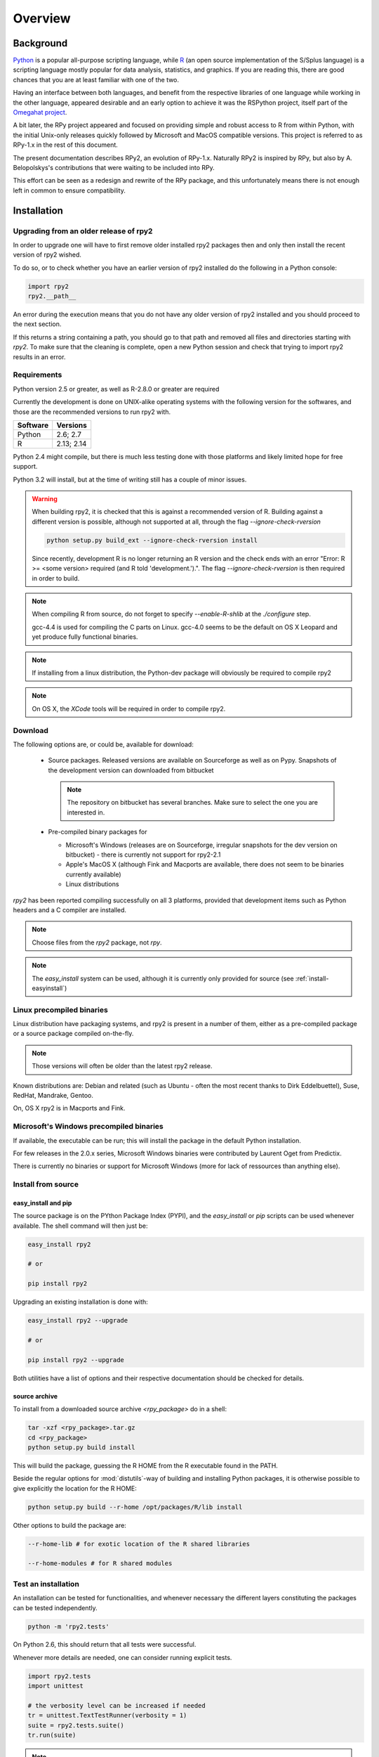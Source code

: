 

********
Overview
********


Background
==========

`Python`_ is a popular
all-purpose scripting language, while `R`_ (an open source implementation
of the S/Splus language)
is a scripting language mostly popular for data analysis, statistics, and
graphics. If you are reading this, there are good chances that you are
at least familiar with one of the two.

.. _Python: http://www.python.org
.. _R: http://www.r-project.org

Having an interface between both languages, and benefit from the respective
libraries of one language while working in the other language, appeared
desirable and an early option to achieve it was the RSPython project,
itself part of the `Omegahat project`_.

A bit later, the RPy project appeared and focused on providing simple and
robust access to R from within Python, with the initial Unix-only releases
quickly followed by Microsoft and MacOS compatible versions.
This project is referred to as RPy-1.x in the
rest of this document.

.. _Omegahat project: http://www.omegahat.org/RSPython

The present documentation describes RPy2, an evolution of RPy-1.x.
Naturally RPy2 is inspired by RPy, but also by A. Belopolskys's contributions
that were waiting to be included into RPy.

This effort can be seen as a redesign and rewrite of the RPy package, and this
unfortunately means there is not enough left in common to ensure compatibility.


Installation
============

Upgrading from an older release of rpy2
---------------------------------------

In order to upgrade one will have to first remove older
installed rpy2 packages then and only then install
the recent version of rpy2 wished.

To do so, or to check whether you have an earlier version
of rpy2 installed do the following in a Python console:

.. code-block:: python

   import rpy2
   rpy2.__path__

An error during the execution means that you do not have any older
version of rpy2 installed and you should proceed to the next section.

If this returns a string containing a path, you should go to that path
and removed all files and directories starting with *rpy2*. To make sure
that the cleaning is complete, open a new Python session and check that
trying to import rpy2 results in an error.


Requirements
------------

Python version 2.5 or greater, as well as R-2.8.0 or greater are required

Currently the development is done on UNIX-alike operating systems with the
following version for the softwares, and those are the recommended
versions to run rpy2 with.

======== ===========
Software Versions
======== ===========
 Python   2.6; 2.7
 R        2.13; 2.14
======== ===========

Python 2.4 might compile, but there is much less testing done with
those platforms and likely limited hope for free support.

Python 3.2 will install, but at the time of writing still has a couple
of minor issues.

.. warning::

   When building rpy2, it is checked that this is against a recommended
   version of R. Building against a different version is possible, although
   not supported at all, through the flag *--ignore-check-rversion*

   .. code-block:: bash

      python setup.py build_ext --ignore-check-rversion install
   
   Since recently, development R is no longer returning
   an R version and the check ends with an error
   "Error: R >= <some version> required (and R told 'development.').".
   The flag *--ignore-check-rversion* is then required in order to build.
   


.. note::

   When compiling R from source, do not forget to specify
   *--enable-R-shlib* at the *./configure* step.

   gcc-4.4 is used for compiling the C parts on Linux.
   gcc-4.0 seems to be the default on OS X Leopard and yet produce
   fully functional binaries.

.. note::

   If installing from a linux distribution, the Python-dev package will
   obviously be required to compile rpy2

.. note::

   On OS X, the *XCode* tools will be required in order to compile rpy2.


Download
--------

The following options are, or could be, available for download:

  * Source packages. Released versions are available on Sourceforge as well as
    on Pypy. Snapshots of the development version can downloaded from
    bitbucket

    .. note::
       The repository on bitbucket has several branches. Make sure to select
       the one you are interested in.

  * Pre-compiled binary packages for

    * Microsoft's Windows (releases are on Sourceforge, irregular snapshots
      for the dev version on bitbucket) - there is currently not support for rpy2-2.1

    * Apple's MacOS X (although Fink and Macports are available, there does not
      seem to be binaries currently available)

    * Linux distributions

`rpy2` has been reported compiling successfully on all 3 platforms, provided
that development items such as Python headers and a C compiler are installed.

.. note::
   Choose files from the `rpy2` package, not `rpy`.

.. note::
   The *easy_install* system can be used,
   although it is currently only provided for source
   (see :ref:`install-easyinstall`)

Linux precompiled binaries
--------------------------

Linux distribution have packaging systems, and rpy2 is present
in a number of them, either as a pre-compiled package or a source
package compiled on-the-fly.

.. note:: 

   Those versions will often be older than the latest rpy2 release.

Known distributions are: Debian and related (such as Ubuntu - often
the most recent thanks to Dirk Eddelbuettel), Suse, RedHat, Mandrake,
Gentoo.

On, OS X rpy2 is in Macports and Fink.


.. index::
  single: install;win32

Microsoft's Windows precompiled binaries
----------------------------------------

If available, the executable can be run; this will install the package
in the default Python installation.

For few releases in the 2.0.x series, Microsoft Windows binaries were contributed
by Laurent Oget from Predictix.

There is currently no binaries or support for Microsoft Windows (more for lack of
ressources than anything else).

.. index::
  single: install;source

Install from source
-------------------

.. _install-easyinstall:

easy_install and pip
^^^^^^^^^^^^^^^^^^^^

The source package is on the PYthon Package Index (PYPI), and the
*easy_install* or *pip* scripts can be used whenever available.
The shell command will then just be:

.. code-block:: bash

   easy_install rpy2

   # or

   pip install rpy2

Upgrading an existing installation is done with:

.. code-block:: bash

   easy_install rpy2 --upgrade

   # or

   pip install rpy2 --upgrade

Both utilities have a list of options and their respective documentation should
be checked for details.


.. _install-setup:

source archive
^^^^^^^^^^^^^^

To install from a downloaded source archive `<rpy_package>` do in a shell:

.. code-block:: bash

  tar -xzf <rpy_package>.tar.gz
  cd <rpy_package>
  python setup.py build install

This will build the package, guessing the R HOME from
the R executable found in the PATH.

Beside the regular options for :mod:`distutils`-way of building and installing
Python packages, it is otherwise possible to give explicitly the location for the R HOME:

.. code-block:: bash

   python setup.py build --r-home /opt/packages/R/lib install


Other options to build the package are:

.. code-block:: bash

   --r-home-lib # for exotic location of the R shared libraries

   --r-home-modules # for R shared modules


.. index::
  single: test;whole installation

Test an installation
--------------------

An installation can be tested for functionalities, and whenever necessary 
the different layers constituting the packages can be tested independently.

.. code-block:: bash

   python -m 'rpy2.tests'

On Python 2.6, this should return that all tests were successful.


Whenever more details are needed, one can consider running explicit tests.

.. code-block:: python

  import rpy2.tests
  import unittest

  # the verbosity level can be increased if needed
  tr = unittest.TextTestRunner(verbosity = 1)
  suite = rpy2.tests.suite()
  tr.run(suite)

.. note:: 

   Running the tests in an interactive session appear to trigger spurious exceptions
   when testing callback function raising exception. If unsure, just use the first way
   to test presented in the begining of this section.

.. warning::

  For reasons that remain to be elucidated, running the test suites used to leave the Python
  interpreter in a fragile state, soon crashing after the tests have been run.

  It is not clear whether this is still the case, but is recommended to terminate the 
  Python process after the tests and start working with a fresh new session.


To test the :mod:`rpy2.robjects` high-level interface:

.. code-block:: bash

  python -m 'rpy2.robjects.tests.__init__'

or for a full control of options

.. code-block:: python

  import rpy2.robjects.tests
  import unittest

  # the verbosity level can be increased if needed
  tr = unittest.TextTestRunner(verbosity = 1)
  suite = rpy2.robjects.tests.suite()
  tr.run(suite)

If interested in the lower-level interface, the tests can be run with:

.. code-block:: bash

  python -m 'rpy2.rinterface.tests.__init__'

or for a full control of options

.. code-block:: python

  import rpy2.rinterface.tests
  import unittest

  # the verbosity level can be increased if needed
  tr = unittest.TextTestRunner(verbosity = 1)
  suite = rpy2.rinterface.tests.suite()
  tr.run(suite)


Contents
========

The package is made of several sub-packages or modules:

:mod:`rpy2.rpy_classic`
-----------------------

Higher-level interface similar to the one in RPy-1.x.
This is provided for compatibility reasons, as well as to facilitate the migration
to RPy2.

:mod:`rpy2.interactive`
-----------------------

High-level interface, with an eye for interactive work. Largely based
on :mod:`rpy2.robjects` (See below).


:mod:`rpy2.robjects`
--------------------

Higher-level interface, when ease-of-use matters most.


:mod:`rpy2.rinterface`
----------------------

Low-level interface to R, when speed and flexibility
matter most. Here the programmer gets close(r) to R's C-level
API.

:mod:`rpy2.rlike`
-----------------

Data structures and functions to mimic some of R's features and specificities



Design notes
============


When designing rpy2, attention was given to make:

- the use of the module simple from both a Python or R user's perspective

- minimize the need for knowledge about R, and the need for tricks and workarounds.

- the possibility to customize a lot while remaining at the Python level (without having to go down to C-level).


:mod:`rpy2.robjects` implements an extension to the interface in
:mod:`rpy2.rinterface` by extending the classes for R
objects defined there with child classes.

The choice of inheritance was made to facilitate the implementation
of mostly inter-exchangeable classes between :mod:`rpy2.rinterface`
and :mod:`rpy2.robjects`. For example, an :class:`rpy2.rinterface.SexpClosure`
can be given any :class:`rpy2.robjects.RObject` as a parameter while
any :class:`rpy2.robjects.Function` can be given any
:class:`rpy2.rinterface.Sexp`. Because of R's functional basis,
a container-like extension is also present.

The module :mod:`rpy2.rpy_classic` is using delegation, letting us
demonstrate how to extend :mod:`rpy2.rinterface` with an alternative
to inheritance.


Acknowledgements
================

Acknowledgements go to the following individuals or group of individuals
for contributions, support, and early testing (by alphabetical order):

Alexander Belopolsky,
Brad Chapman,
Peter Cock,
Contributors,
Dirk Eddelbuettel,
JRI author(s),
Thomas Kluyver,
Walter Moreira, 
Numpy list responders,
Laurent Oget,
John Owens,
Nicolas Rapin,
R authors,
R-help list responders,
Grzegorz Slodkowicz,
Nathaniel Smith,
Gregory Warnes




    
